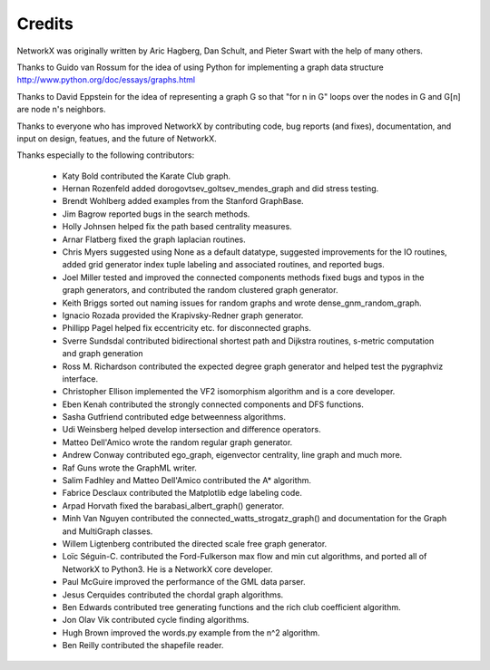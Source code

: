 Credits
-------

NetworkX was originally written by Aric Hagberg, Dan Schult, and Pieter Swart
with the help of many others.   

Thanks to Guido van Rossum for the idea of using Python for
implementing a graph data structure
http://www.python.org/doc/essays/graphs.html

Thanks to David Eppstein for the idea of representing a graph G so
that "for n in G" loops over the nodes in G and G[n] are node n's
neighbors.

Thanks to everyone who has improved NetworkX by contributing code,
bug reports (and fixes), documentation, and input on design, featues,
and the future of NetworkX.

Thanks especially to the following contributors:

 - Katy Bold contributed the Karate Club graph.

 - Hernan Rozenfeld added dorogovtsev_goltsev_mendes_graph and did 
   stress testing.

 - Brendt Wohlberg added examples from the Stanford GraphBase.

 - Jim Bagrow reported bugs in the search methods. 

 - Holly Johnsen helped fix the path based centrality measures. 

 - Arnar Flatberg fixed the graph laplacian routines.

 - Chris Myers suggested using None as a default datatype, suggested
   improvements for the IO routines, added grid generator index tuple
   labeling and associated routines, and reported bugs.

 - Joel Miller tested and improved the connected components methods
   fixed bugs and typos in the graph generators, and contributed
   the random clustered graph generator.

 - Keith Briggs sorted out naming issues for random graphs and
   wrote dense_gnm_random_graph.

 - Ignacio Rozada provided the Krapivsky-Redner graph generator.

 - Phillipp Pagel helped fix eccentricity etc. for disconnected graphs. 

 - Sverre Sundsdal contributed bidirectional shortest path and
   Dijkstra routines, s-metric computation and graph generation  

 - Ross M. Richardson contributed the expected degree graph generator
   and helped test the pygraphviz interface.

 - Christopher Ellison implemented the VF2 isomorphism algorithm
   and is a core developer.

 - Eben Kenah contributed the strongly connected components and
   DFS functions.

 - Sasha Gutfriend contributed edge betweenness algorithms.

 - Udi Weinsberg helped develop intersection and difference operators.
 
 - Matteo Dell'Amico wrote the random regular graph generator.

 - Andrew Conway contributed ego_graph, eigenvector centrality,
   line graph and much more.

 - Raf Guns wrote the GraphML writer.

 - Salim Fadhley and Matteo Dell'Amico contributed the A* algorithm.

 - Fabrice Desclaux contributed the Matplotlib edge labeling code.

 - Arpad Horvath fixed the barabasi_albert_graph() generator.

 - Minh Van Nguyen contributed the connected_watts_strogatz_graph()
   and documentation for the Graph and MultiGraph classes.

 - Willem Ligtenberg contributed the directed scale free graph
   generator.

 - Loïc Séguin-C. contributed the Ford-Fulkerson max flow and min cut 
   algorithms, and ported all of NetworkX to Python3.  He is a 
   NetworkX core developer.

 - Paul McGuire improved the performance of the GML data parser.

 - Jesus Cerquides contributed the chordal graph algorithms.

 - Ben Edwards contributed tree generating functions and the rich club 
   coefficient algorithm.

 - Jon Olav Vik contributed cycle finding algorithms.

 - Hugh Brown improved the words.py example from the n^2 algorithm.

 - Ben Reilly contributed the shapefile reader.
